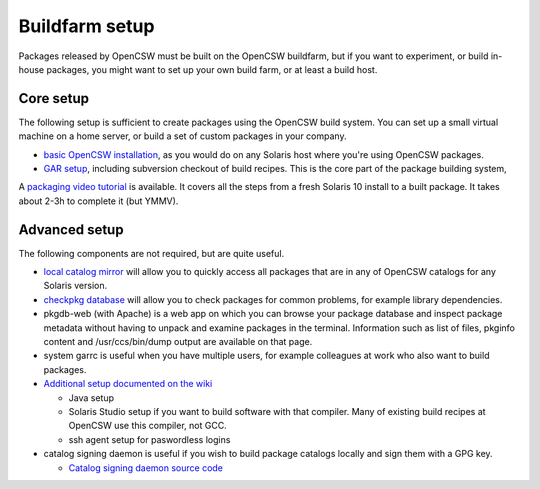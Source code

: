 ---------------
Buildfarm setup
---------------

.. highlight:: text

Packages released by OpenCSW must be built on the OpenCSW buildfarm, but if
you want to experiment, or build in-house packages, you might want to set up
your own build farm, or at least a build host.

Core setup
----------

The following setup is sufficient to create packages using the OpenCSW build
system. You can set up a small virtual machine on a home server, or build
a set of custom packages in your company.

* `basic OpenCSW installation`_, as you would do on any Solaris host where
  you're using OpenCSW packages.
* `GAR setup`_, including subversion checkout of build recipes. This is the
  core part of the package building system,

A `packaging video tutorial`_ is available. It covers all the steps from
a fresh Solaris 10 install to a built package. It takes about 2-3h to complete
it (but YMMV).

Advanced setup
--------------

The following components are not required, but are quite useful.

* `local catalog mirror`_ will allow you to quickly access all packages that
  are in any of OpenCSW catalogs for any Solaris version.
* `checkpkg database`_ will allow you to check packages for common problems,
  for example library dependencies.
* pkgdb-web (with Apache) is a web app on which you can browse your package
  database and inspect package metadata without having to unpack and examine
  packages in the terminal. Information such as list of files, pkginfo content
  and /usr/ccs/bin/dump output are available on that page.
* system garrc is useful when you have multiple users, for example colleagues
  at work who also want to build packages.
* `Additional setup documented on the wiki`_

  * Java setup
  * Solaris Studio setup if you want to build software with that compiler.
    Many of existing build recipes at OpenCSW use this compiler, not GCC.
  * ssh agent setup for paswordless logins

* catalog signing daemon is useful if you wish to build package catalogs
  locally and sign them with a GPG key.

  * `Catalog signing daemon source code`_

.. _GAR setup:
  http://sourceforge.net/apps/trac/gar/wiki/GarSetup

.. _checkpkg database:
  http://wiki.opencsw.org/checkpkg#toc2

.. _Additional setup documented on the wiki:
  http://wiki.opencsw.org/buildfarm

.. _local catalog mirror:
  ../for-administrators/mirror-setup.html

.. _basic OpenCSW installation:
  ../for-administrators/getting-started.html

.. _packaging video tutorial:
  http://youtu.be/JWKCbPJSaxw

.. _Catalog signing daemon source code:
  http://sourceforge.net/p/opencsw/code/HEAD/tree/catalog_signatures/
